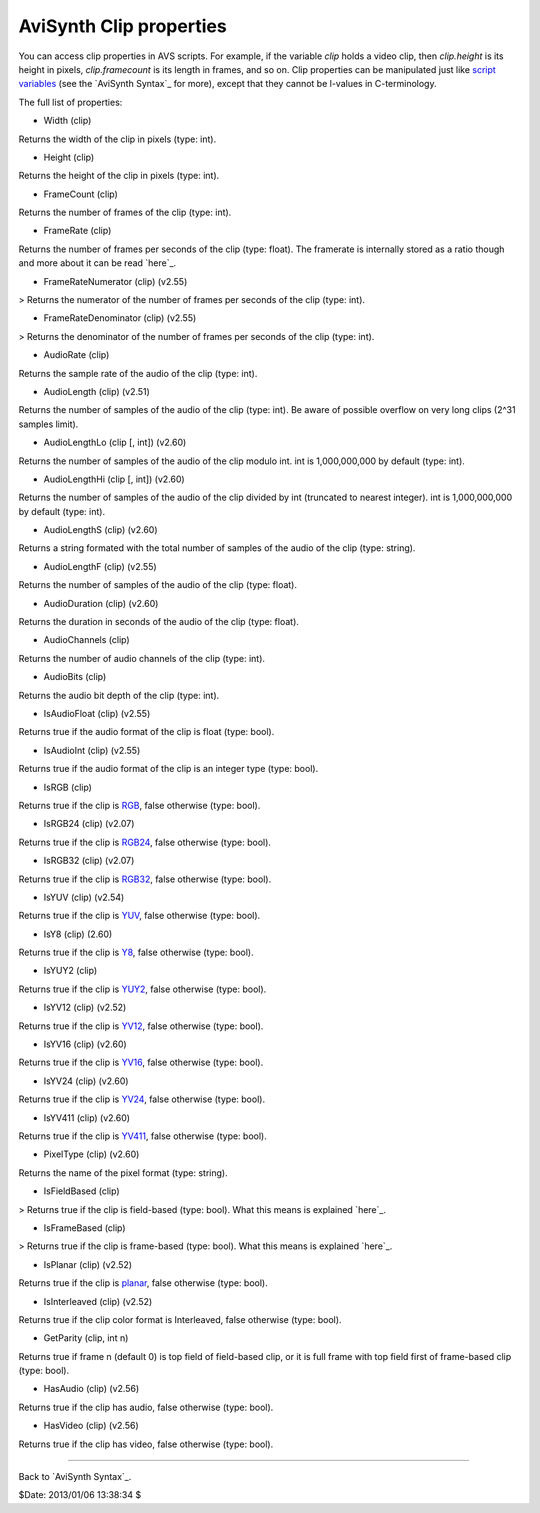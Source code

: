 
AviSynth Clip properties
------------------------

You can access clip properties in AVS scripts. For example, if the variable
*clip* holds a video clip, then *clip.height* is its height in pixels,
*clip.framecount* is its length in frames, and so on. Clip properties can be
manipulated just like `script variables`_ (see the `AviSynth Syntax`_ for
more), except that they cannot be l-values in C-terminology.

The full list of properties:

-   Width (clip)

Returns the width of the clip in pixels (type: int).

-   Height (clip)

Returns the height of the clip in pixels (type: int).

-   FrameCount (clip)

Returns the number of frames of the clip (type: int).

-   FrameRate (clip)

Returns the number of frames per seconds of the clip (type: float). The
framerate is internally stored as a ratio though and more about it can be
read `here`_.

-   FrameRateNumerator (clip) (v2.55)

> Returns the numerator of the number of frames per seconds of the clip
(type: int).

-   FrameRateDenominator (clip) (v2.55)

> Returns the denominator of the number of frames per seconds of the clip
(type: int).

-   AudioRate (clip)

Returns the sample rate of the audio of the clip (type: int).

-   AudioLength (clip) (v2.51)

Returns the number of samples of the audio of the clip (type: int). Be aware
of possible overflow on very long clips (2^31 samples limit).

-   AudioLengthLo (clip [, int]) (v2.60)

Returns the number of samples of the audio of the clip modulo int. int is
1,000,000,000 by default (type: int).

-   AudioLengthHi (clip [, int]) (v2.60)

Returns the number of samples of the audio of the clip divided by int
(truncated to nearest integer). int is 1,000,000,000 by default (type: int).

-   AudioLengthS (clip) (v2.60)

Returns a string formated with the total number of samples of the audio of
the clip (type: string).

-   AudioLengthF (clip) (v2.55)

Returns the number of samples of the audio of the clip (type: float).

-   AudioDuration (clip) (v2.60)

Returns the duration in seconds of the audio of the clip (type: float).

-   AudioChannels (clip)

Returns the number of audio channels of the clip (type: int).

-   AudioBits (clip)

Returns the audio bit depth of the clip (type: int).

-   IsAudioFloat (clip) (v2.55)

Returns true if the audio format of the clip is float (type: bool).

-   IsAudioInt (clip) (v2.55)

Returns true if the audio format of the clip is an integer type (type: bool).

-   IsRGB (clip)

Returns true if the clip is `RGB`_, false otherwise (type: bool).

-   IsRGB24 (clip) (v2.07)

Returns true if the clip is `RGB24`_, false otherwise (type: bool).

-   IsRGB32 (clip) (v2.07)

Returns true if the clip is `RGB32`_, false otherwise (type: bool).

-   IsYUV (clip) (v2.54)

Returns true if the clip is `YUV`_, false otherwise (type: bool).

-   IsY8 (clip) (2.60)

Returns true if the clip is `Y8`_, false otherwise (type: bool).

-   IsYUY2 (clip)

Returns true if the clip is `YUY2`_, false otherwise (type: bool).

-   IsYV12 (clip) (v2.52)

Returns true if the clip is `YV12`_, false otherwise (type: bool).

-   IsYV16 (clip) (v2.60)

Returns true if the clip is `YV16`_, false otherwise (type: bool).

-   IsYV24 (clip) (v2.60)

Returns true if the clip is `YV24`_, false otherwise (type: bool).

-   IsYV411 (clip) (v2.60)

Returns true if the clip is `YV411`_, false otherwise (type: bool).

-   PixelType (clip) (v2.60)

Returns the name of the pixel format (type: string).

-   IsFieldBased (clip)

> Returns true if the clip is field-based (type: bool). What this means is
explained `here`_.

-   IsFrameBased (clip)

> Returns true if the clip is frame-based (type: bool). What this means is
explained `here`_.

-   IsPlanar (clip) (v2.52)

Returns true if the clip is `planar`_, false otherwise (type: bool).

-   IsInterleaved (clip) (v2.52)

Returns true if the clip color format is Interleaved, false otherwise (type:
bool).

-   GetParity (clip, int n)

Returns true if frame n (default 0) is top field of field-based clip, or it
is full frame with top field first of frame-based clip (type: bool).

-   HasAudio (clip) (v2.56)

Returns true if the clip has audio, false otherwise (type: bool).

-   HasVideo (clip) (v2.56)

Returns true if the clip has video, false otherwise (type: bool).

--------

Back to `AviSynth Syntax`_.

$Date: 2013/01/06 13:38:34 $

.. _script variables: syntax_script_variables.htm (Script variables)
.. _AviSynth Syntax: syntax_ref.htm (AviSynth Syntax)
.. _here: corefilters/fps.htm
.. _RGB: http://avisynth.org/mediawiki/RGB (RGB)
.. _RGB24: http://avisynth.org/mediawiki/RGB24 (RGB24)
.. _RGB32: http://avisynth.org/mediawiki/RGB32 (RGB32)
.. _YUV: http://avisynth.org/mediawiki/YUV (YUV)
.. _Y8: http://avisynth.org/mediawiki/Y8 (Y8)
.. _YUY2: http://avisynth.org/mediawiki/YUY2 (YUY2)
.. _YV12: http://avisynth.org/mediawiki/YV12 (YV12)
.. _YV16: http://avisynth.org/mediawiki/YV16 (YV16)
.. _YV24: http://avisynth.org/mediawiki/YV24 (YV24)
.. _YV411: http://avisynth.org/mediawiki/YV411 (YV411)
.. _here: advancedtopics/interlaced_fieldbased.htm
.. _planar: http://avisynth.org/mediawiki/Planar (Planar)
.. _AviSynth Syntax: syntax.htm (AviSynth Syntax)
